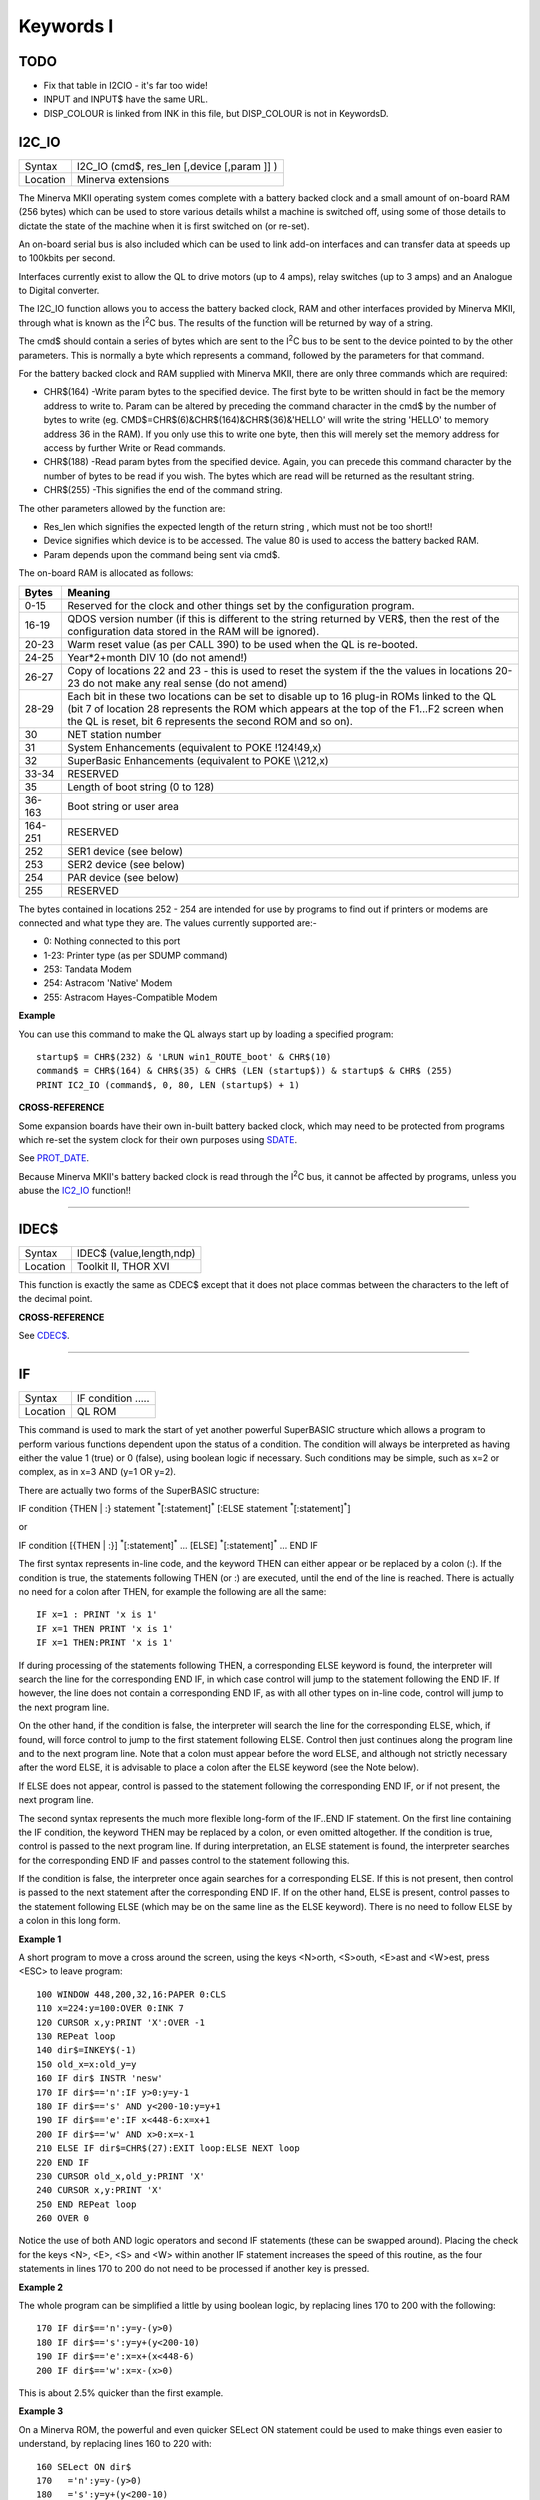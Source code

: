 ==========
Keywords I
==========

TODO
====

- Fix that table in I2C\IO - it's far too wide!
- INPUT and INPUT$ have the same URL.
- DISP_COLOUR is linked from INK in this file, but DISP_COLOUR is not in KeywordsD.

I2C\_IO
=======

+----------+-------------------------------------------------------------------+
| Syntax   |  I2C\_IO (cmd$, res\_len [,device [,param ]] )                    |
+----------+-------------------------------------------------------------------+
| Location |  Minerva extensions                                               |
+----------+-------------------------------------------------------------------+

The Minerva MKII operating system comes complete with a battery backed
clock and a small amount of on-board RAM (256 bytes) which can be used
to store various details whilst a machine is switched off, using some of
those details to dictate the state of the machine when it is first
switched on (or re-set). 

An on-board serial bus is also included which
can be used to link add-on interfaces and can transfer data at speeds up
to 100kbits per second. 

Interfaces currently exist to allow the QL to
drive motors (up to 4 amps), relay switches (up to 3 amps) and an
Analogue to Digital converter. 

The I2C\_IO function allows you to access the
battery backed clock, RAM and other interfaces provided by Minerva MKII,
through what is known as the I\ :sup:`2`\ C bus. The results of the
function will be returned by way of a string. 

The cmd$ should contain a
series of bytes which are sent to the I\ :sup:`2`\ C bus to be sent to
the device pointed to by the other parameters. This is normally a byte
which represents a command, followed by the parameters for that command.

For the battery backed clock and RAM supplied with Minerva MKII, there
are only three commands which are required: 

- CHR$(164) -Write param bytes to the specified device. The first byte to be written should in fact be
  the memory address to write to. Param can be altered by preceding the
  command character in the cmd$ by the number of bytes to write (eg.
  CMD$=CHR$(6)&CHR$(164)&CHR$(36)&'HELLO' will write the string 'HELLO' to
  memory address 36 in the RAM). If you only use this to write one byte,
  then this will merely set the memory address for access by further Write
  or Read commands. 

- CHR$(188) -Read param bytes from the specified device.
  Again, you can precede this command character by the number of bytes to
  be read if you wish. The bytes which are read will be returned as the
  resultant string. 

- CHR$(255) -This signifies the end of the command
  string. 
  
The other parameters allowed by the function are: 

- Res\_len which signifies the expected length of the return string , which must not be too short!! 
- Device signifies which device is to be accessed. The value 80 is used to access the battery backed RAM. 
- Param depends upon the command being sent via cmd$. 

The on-board RAM is allocated as follows:

+---------+-----------------------------------------------------------------------------+
| Bytes   | Meaning                                                                     |
+=========+=============================================================================+
| 0-15    | Reserved for the clock and other things set by the configuration program.   |
+---------+-----------------------------------------------------------------------------+
| 16-19   | QDOS version number (if this is different to the string returned by VER$,   | 
|         | then the rest of the configuration data stored in the RAM will be ignored). | 
+---------+-----------------------------------------------------------------------------+
| 20-23   | Warm reset value (as per CALL 390) to be used when the QL is re-booted.     |
+---------+-----------------------------------------------------------------------------+
| 24-25   | Year\*2+month DIV 10 (do not amend!)                                        |
+---------+-----------------------------------------------------------------------------+
| 26-27   | Copy of locations 22 and 23 - this is used to reset the system if the the   |
|         | values in locations 20-23 do not make any real sense (do not amend)         |
+---------+-----------------------------------------------------------------------------+
| 28-29   | Each bit in these two locations can be set to disable up to 16 plug-in ROMs |
|         | linked to the QL (bit 7 of location 28 represents the ROM which             |
|         | appears at the top of the F1...F2 screen when the QL is reset, bit 6        |
|         | represents the second ROM and so on).                                       |
+---------+-----------------------------------------------------------------------------+
| 30      | NET station number                                                          |
+---------+-----------------------------------------------------------------------------+
| 31      | System Enhancements (equivalent to POKE !124!49,x)                          |
+---------+-----------------------------------------------------------------------------+
| 32      | SuperBasic Enhancements (equivalent to POKE \\\\212,x)                      |
+---------+-----------------------------------------------------------------------------+
| 33-34   | RESERVED                                                                    |
+---------+-----------------------------------------------------------------------------+
| 35      | Length of boot string (0 to 128)                                            |
+---------+-----------------------------------------------------------------------------+
| 36-163  | Boot string or user area                                                    |
+---------+-----------------------------------------------------------------------------+
| 164-251 | RESERVED                                                                    |
+---------+-----------------------------------------------------------------------------+
| 252     | SER1 device (see below)                                                     |
+---------+-----------------------------------------------------------------------------+
| 253     | SER2 device (see below)                                                     |
+---------+-----------------------------------------------------------------------------+
| 254     | PAR device (see below)                                                      |
+---------+-----------------------------------------------------------------------------+
| 255     | RESERVED                                                                    |
+---------+-----------------------------------------------------------------------------+

The bytes contained in locations 
252 - 254 are intended for use by programs to find out if printers or modems are
connected and what type they are. The values currently supported are:-

- 0: Nothing connected to this port 
- 1-23: Printer type (as per SDUMP command)
- 253: Tandata Modem 
- 254: Astracom 'Native' Modem 
- 255: Astracom Hayes-Compatible Modem

**Example**

You can use this command to make the QL always start up by loading a
specified program::

    startup$ = CHR$(232) & 'LRUN win1_ROUTE_boot' & CHR$(10)
    command$ = CHR$(164) & CHR$(35) & CHR$ (LEN (startup$)) & startup$ & CHR$ (255) 
    PRINT IC2_IO (command$, 0, 80, LEN (startup$) + 1)

**CROSS-REFERENCE**

Some expansion boards have their own in-built battery backed clock,
which may need to be protected from programs which re-set the system
clock for their own purposes using `SDATE <KeywordsS.clean.html#sdate>`__. 

See `PROT\_DATE <KeywordsP.clean.html#prot-date>`__. 

Because Minerva MKII's battery backed clock is read through the I\ :sup:`2`\ C bus, it cannot
be affected by programs, unless you abuse the `IC2\_IO <KeywordsI.clean.html#ic2-io>`__ function!!

--------------

IDEC$
=====

+----------+-------------------------------------------------------------------+
| Syntax   |  IDEC$ (value,length,ndp)                                         |
+----------+-------------------------------------------------------------------+
| Location |  Toolkit II, THOR XVI                                             |
+----------+-------------------------------------------------------------------+

This function is exactly the same as CDEC$ except that it does not
place commas between the characters to the left of the decimal point.

**CROSS-REFERENCE**

See `CDEC$ <KeywordsC.clean.html#cdec>`__.

--------------

IF
==

+----------+-------------------------------------------------------------------+
| Syntax   |  IF condition .....                                               |
+----------+-------------------------------------------------------------------+
| Location |  QL ROM                                                           |
+----------+-------------------------------------------------------------------+

This command is used to mark the start of yet another powerful
SuperBASIC structure which allows a program to perform various functions
dependent upon the status of a condition. The condition will always be
interpreted as having either the value 1 (true) or 0 (false), using
boolean logic if necessary. Such conditions may be simple, such as x=2
or complex, as in x=3 AND (y=1 OR y=2). 

There are actually two forms of
the SuperBASIC structure:

IF condition {THEN \| :} statement :sup:`\*`\ [:statement]\ :sup:`\*` [:ELSE statement :sup:`\*`\ [:statement]\ :sup:`\*`] 

or 

IF condition [{THEN \| :}] :sup:`\*`\ [:statement]\ :sup:`\*` ... [ELSE] :sup:`\*`\ [:statement]\ :sup:`\*` ... END IF

The first syntax represents in-line code, and the keyword THEN can
either appear or be replaced by a colon (:). If the condition is true,
the statements following THEN (or :) are executed, until the end of the line is
reached. There is actually no need for a colon after THEN, for example
the following are all the same::

    IF x=1 : PRINT 'x is 1' 
    IF x=1 THEN PRINT 'x is 1' 
    IF x=1 THEN:PRINT 'x is 1'

If during processing of the statements following THEN, a corresponding
ELSE keyword is found, the interpreter will search the line for the
corresponding END IF, in which case control will jump to the statement
following the END IF. If however, the line does not contain a
corresponding END IF, as with all other types on in-line code, control
will jump to the next program line. 

On the other hand, if the condition
is false, the interpreter will search the line for the corresponding
ELSE, which, if found, will force control to jump to the first statement
following ELSE. Control then just continues along the program line and
to the next program line. Note that a colon must appear before the word
ELSE, and although not strictly necessary after the word ELSE, it is
advisable to place a colon after the ELSE keyword (see the Note below).

If ELSE does not appear, control is passed to the statement following
the corresponding END IF, or if not present, the next program line. 

The second syntax represents the much more flexible long-form of the IF..END
IF statement. On the first line containing the IF condition, the keyword
THEN may be replaced by a colon, or even omitted altogether. If the
condition is true, control is passed to the next program line. If during
interpretation, an ELSE statement is found, the interpreter searches for
the corresponding END IF and passes control to the statement following
this. 

If the condition is false, the interpreter once again searches for
a corresponding ELSE. If this is not present, then control is passed to
the next statement after the corresponding END IF. If on the other hand,
ELSE is present, control passes to the statement following ELSE (which
may be on the same line as the ELSE keyword). There is no need to follow
ELSE by a colon in this long form.

**Example 1**

A short program to move a cross around the screen, using the keys
<N>orth, <S>outh, <E>ast and <W>est, press <ESC> to leave program:: 

    100 WINDOW 448,200,32,16:PAPER 0:CLS 
    110 x=224:y=100:OVER 0:INK 7 
    120 CURSOR x,y:PRINT 'X':OVER -1 
    130 REPeat loop 
    140 dir$=INKEY$(-1) 
    150 old_x=x:old_y=y 
    160 IF dir$ INSTR 'nesw' 
    170 IF dir$=='n':IF y>0:y=y-1
    180 IF dir$=='s' AND y<200-10:y=y+1 
    190 IF dir$=='e':IF x<448-6:x=x+1
    200 IF dir$=='w' AND x>0:x=x-1 
    210 ELSE IF dir$=CHR$(27):EXIT loop:ELSE NEXT loop 
    220 END IF 
    230 CURSOR old_x,old_y:PRINT 'X' 
    240 CURSOR x,y:PRINT 'X' 
    250 END REPeat loop 
    260 OVER 0

Notice the use of both AND logic operators and second IF
statements (these can be swapped around). Placing the check for the
keys <N>, <E>, <S> and <W> within another IF
statement increases the speed of this routine, as the four statements
in lines 170 to 200 do not need to be processed if another key is
pressed.

**Example 2**

The whole program can be simplified a little by using boolean logic, by
replacing lines 170 to 200 with the following::

    170 IF dir$=='n':y=y-(y>0) 
    180 IF dir$=='s':y=y+(y<200-10) 
    190 IF dir$=='e':x=x+(x<448-6) 
    200 IF dir$=='w':x=x-(x>0)

This is about 2.5% quicker than the first example.

**Example 3**

On a Minerva ROM, the powerful and even quicker SELect ON statement
could be used to make things even easier to understand, by replacing
lines 160 to 220 with:: 

    160 SELect ON dir$ 
    170   ='n':y=y-(y>0) 
    180   ='s':y=y+(y<200-10) 
    190   ='e':x=x+(x<448-6) 
    200   ='w':x=x-(x>0) 
    210   =CHR$(27):EXIT loop 
    215   =REMAINDER :NEXT loop 
    220 END SELect

This is about 22.5% quicker than the first example. Don't worry that
the 'X' disappears in a band across the screen as it is being moved - as
soon as you take your finger off the button, you are okay! It is unknown
why this phenomenon occurs..

**NOTE 1**

On ROM versions earlier than Minerva v1.92 (unless you have SMS), when
using multiple in-line IF statements, you need to be very careful over
the use of ELSE and the colon ':'. Although the following two lines have
exactly the same effect::

    IF x=0 : PRINT 'HELLO' : ELSE PRINT 'Bye' 
    IF x=0 : PRINT 'HELLO' : ELSE : PRINT 'Bye'

The following gives the interpreter problems:: 

    10 x=0 
    20 PRINT x 
    30 IF x=0 : PRINT 'HELLO' : ELSE IF x=2 : PRINT 'GOODBYE' : END IF : x=x+1 
    40 x=x+2 
    50 PRINT x

This should make x=2 at line 40, but in fact x=3. 

This is because the
interpreter does not look for an END IF following the ELSE IF structure.

Compare this with what happens if line 30 is made to read:: 

    30 IF x=0 : PRINT 'HELLO' : ELSE : IF x=2 : PRINT 'GOODBYE' : END IF : x=x+1
    
This is actually a bug in the interpreter rather than a feature, as
adding more IF statements into line 30 would appear to rectify it! The
answer therefore is to ensure that a colon appears after every ELSE (or
compile the program).

**NOTE 2**

Another problem also exists with in-line IF...END IF
statements - in the following program, line 100 is called twice when
d=1 and only once if d<>1. 

::

    2 IF d=1:PRINT 'd is 1':ELSE :PRINT 'd is not 1':END IF :PRINT 'A simple test':GO SUB 100 
    3 STOP 
    100 PRINT "Now this is peculiar!!":RETurn

The rule would appear to be that the first GOSUB/PROCedure call after
the END IF contained in an in-line IF...ELSE...END IF structure is
called twice PROVIDED that the fist condition of the IF..ELSE..END IF
statement is true. Both Minerva v1.93+ and SMS cure this. Otherwise, set
the IF..ELSE..END IF statement out over several lines.

**SMS NOTES**

The improved interpreter checks whether IF statements are valid
constructs before RUNning or SAVEing a program and will report one of
the following errors if there is a problem:

**Incomplete IF clause**

Normally appears where END IF has been omitted other than in the in-line
format.

**Misplaced END IF**

There is no matching IF ... clause

**Misplaced ELSE**

This error is normally reported if an ELSE statement has not been placed
inside an IF...END IF construct.

**CROSS-REFERENCE**

`SELect ON <KeywordsS.clean.html#select-on>`__ provides a much quicker
(although less flexible) means of testing a variable. Other SuperBASIC
structures are `WHEN var <KeywordsW.clean.html#when-var>`__, 
`WHEN ERRor <KeywordsW.clean.html#when-error>`__, 
`DEFine PROCedure <KeywordsD.clean.html#define-procedure>`__,
`DEFine FuNction <KeywordsD.clean.html#define-function>`__,
`REPeat <KeywordsR.clean.html#repeat>`__ and `FOR <KeywordsF.clean.html#for>`__.

--------------

IFORMAT
=======

+----------+-------------------------------------------------------------------+
| Syntax   |  IFORMAT device\_[name]                                           |
+----------+-------------------------------------------------------------------+
| Location |  ATARIDOS                                                         |
+----------+-------------------------------------------------------------------+

This command formats the specified device in IBM PS/2 disk format,
giving it the specified name (if any). The only difference between this
and AFORMAT is the way in which the boot sector is created. As with
FORMAT, this will normally format a disk to the highest possible density
- however, you can force it to format a disk as single-sided by making
the last character of the filename an asterisk (\*). However, some IBM
compatible PC's are unable to read single-sided disks.

**NOTE**

Unfortunately, you cannot format 360K or 1.2M disks with this command.

**CROSS-REFERENCE**

See `FORMAT <KeywordsF.clean.html#format>`__ and
`AFORMAT <KeywordsA.clean.html#aformat>`__. Other commands added are
`IQCONVERT <KeywordsI.clean.html#iqconvert>`__,
`ADELETE <KeywordsA.clean.html#adelete>`__ and
`QCOPY <KeywordsQ.clean.html#qcopy>`__.

--------------

INARRAY%
========

+----------+--------------------------------------------------------------------+
| Syntax   |  INARRAY% (array[ { $ \| % } ] [ ,first ] ,tofind[ { $ \| % } ] )  |
+----------+--------------------------------------------------------------------+
| Location |  INARRAY (DIY Toolkit - Vol Z)                                     |
+----------+--------------------------------------------------------------------+

This function searches a given array for a specified value. The array
can be of any type, a string (although this must only be
two-dimensional), a floating point or integer (these latter two can be
any number of dimensions, up to 15 !!). INARRAY% will then search the
specified array for the given value (tofind) which must be a string,
floating point or integer value, although it does not have to be the
same type as the array itself provided that you could assign the value
to the array, for example::

    array%(10)='2020'

and::

    PRINT INARRAY%(array%,'2020')
    
are okay, compare::

    array%(10)='x' 
    
and::

    PRINT INARRAY%(array%,'x')
    
which both return an error. 

The search is not case-sensitive and will
also equate embedded numbers so that the strings '020' and '20.00' are
seen as the same as '20'. Like the function SEARCH, the search is very
fast. 

The first parameter can be specified, which allows you to tell
INARRAY% from which element onwards it should look (remember that the
first element is indexed with 0). 

The value returned by INARRAY% will be
-7 if the value is not found in the specified array. 

An error will be
generated if tofind could not be coerced to the same type as the array.

An error will also be generated if the array contains more than 32768
entries. 

If the search is successful, INARRAY% will return one value
which represents the index of the entry. For strings and single
dimensional arrays, this is easy - if the value returned is srch, then::

    PRINT array(srch)
    
will show the value you searched for. However, where the array has more
dimensions, you will need a little work to find out the entry referred
to. 

For example, take a three-dimensional array s%(10,20,30) - this
contains 11\*21\*31 (7161) entries, with the first entry being index 0,
this being s%(0,0,0) and the last entry being index 7160, this being
s%(10,20,30). 

If INARRAY% (s%,300) returned the value 32, this would be
index number 32, equivalent to s%(0,1,1). This could be found out by
using the formula for s%, where the value returned (index) points to
s%(x,y,z), where::

    z=index MOD (31*21) MOD 31 
    y=index MOD (31*21) DIV 31 
    x=index DIV (31*21) MOD 31
    
It is important to work from right to left along the list of array
elements, alternating MOD and DIV for each entry.

**NOTE**

This function will not work in a program compiled with Turbo or
SuperCharge.

**CROSS-REFERENCE**

Use `INSTR <KeywordsI.clean.html#instr>`__ to locate a sub-string in a string.
See `SEARCH <KeywordsS.clean.html#search>`__ which is similar.

--------------

INF
===

+----------+-------------------------------------------------------------------+
| Syntax   |  INF                                                              |
+----------+-------------------------------------------------------------------+
| Location |  Math Package                                                     |
+----------+-------------------------------------------------------------------+

The function INF is a constant and holds the greatest number which can
be used in SuperBASIC. It is a floating point number exactly equal to
2\ :sup:`2047`. If any value becomes greater than INF, an overflow will
occur. The smallest possible value is -INF.

**CROSS-REFERENCE**

`MAXIMUM <KeywordsM.clean.html#maximum>`__ and
`MINIMUM <KeywordsM.clean.html#minimum>`__ can also be used to return this
value.

--------------

INK
===

+----------+-------------------------------------------------------------------+
| Syntax   || INK [#ch,] colour  or                                            |
|          || INK [#ch,] colour1,colour2 [,pattern]                            |
+----------+-------------------------------------------------------------------+
| Location || QL ROM                                                           |
+----------+-------------------------------------------------------------------+

This command sets the ink colour used inside the given window ch
(default #1). Since the advent of the Extended Colour Drivers under
SMSQ/E v2.98+ the scope of colours accepted by this command has been
much enhanced and depends upon the colour mode selected for the current
program. As a result, the ink colour can be either a solid colour if the
first syntax is used (in chich case colour can be any integer in the
range 0..16777215) or a composite colour made up of the three parameters
supplied in the second syntax (colour1 and colour2 must both be in the range dictated by the current MODE).

Luckily, SMSQ/E allows you to include binary and hexadecimal numbers
directly in programs (eg INK $f800) which may make the non-standard QL
colours easier to use. The way in which colours are handled depends upon
the operating system. On most systems, only the Standard QL Colour
Drivers are supported. However, SMSQ/E v2.98+ can be used to access
further Extended Colour Drivers by configuring SMSQ/E to start with them
loaded, or using the start-up screen on QPC.

STANDARD COLOUR DRIVERS
-----------------------

**MODE 4 and MODE 8**

This applies to standard QL operating systems, or can be set under
SMSQ/E v2.98+ with the command DISP\_COLOUR 0,800,600 or by altering the
configuration of the operating system. There are eight solid colours
which have the following values (although only four of these colours are
available in MODE 4):

+-------+---------------+---------------------------+
| Value | MODE 8 colour | MODE 4 colour             |
+=======+===============+===========================+
| 0     | black         | black                     |
+-------+---------------+---------------------------+
| 1     | blue          | black (should be avoided) |
+-------+---------------+---------------------------+
| 2     | red           | red                       |
+-------+---------------+---------------------------+
| 3     | magenta       | red (should be avoided)   |
+-------+---------------+---------------------------+
| 4     | green         | green                     |
+-------+---------------+---------------------------+
| 5     | cyan          | green (should be avoided) |
+-------+---------------+---------------------------+
| 6     | yellow        | white (should be avoided) |
+-------+---------------+---------------------------+
| 7     | white         | white                     |
+-------+---------------+---------------------------+

The values in MODE 4 which are marked
"should be avoided" can be used on standard QLs, but lead to
compatability problems when run under the Enhanced Colour Drivers (see
below). Other integer values in the range 8 to 255 are allowed, but
these are generally 'composite' colours and repeats of other values.

EXTENDED COLOUR DRIVERS
-----------------------

The following is a description of the various colour modes available
under the Extended Colour Drivers provided by SMSQ/E v2.98+. These are
available once SMSQ/E is configured to use the Extended Colour Drivers.
DISP\_COLOUR can be used to switch between the standard and extended
colour drivers.

**QL Colour Mode**

This is selected with the command COLOUR\_QL and is the default when a
program is executed. For the purposes of INK, PAPER, STRIP
etc commands, it provides the same colours as under the Standard QL
Colour Mode (provided the standard colour=0 to colour=7
is used), except that MODE 4 programs can actually access all 8 colours
not just the standard 4. However, the actual colours which represent
each of the different values can be amended by changing the palette (see
PALETTE\_QL). This can be used, for example, to rectify programs which
display the wrong colours because they presume INK 3 would always be the
same as INK 2.

**8 Bit Colour Mode**

This is supported on the Aurora motherboard (not yet implemented) and
QPC, QXL and the Q40/Q60. It is selected with COLOUR\_PAL and allows
colour to be in the range 0...255. This is the PAL value and is hardware
independent - refer to Appendix 16 for a full list of the colours
available. 

The colours which represent each of the 256 values allowed
can be amended by changing the palette (see PALETTE\_8). For this mode,
the INK parameter should be the PAL value listed in the table. If a
stipple is required, the two composite PAL colours will need to be
specified explicitly - see below.

**Native Colour Mode (8 or 16 bit colour)**

This should be supported on all implementations of SMSQ/E v2.98+ and is
selected with COLOUR\_NATIVE. The range supported by colour and the
effects all depend upon the display hardware currently in use. As a
result, under Aurora, it is similar to COLOUR\_PAL in that it only
supports 8 bit colours, but the colour is specified by the Native Colour
Value instead of the PAL value. On the QPC, QXL and Q40/Q60, it supports
65536 colours as standard. The value required for INK, PAPER, STRIP etc.
depends upon the hardware in use - look at the tables in Appendix 16 for
the appropriate hardware and then the Native Colour Value to use. It may
be easier to use hexadecimal or binary to specify the colour, for
example INK $F81F for magenta on QPC/QXL.

**24 Bit Colour Mode**

This is only supported on QPC (dependent on hardware). It is selected
with COLOUR\_24 and allows colour to be in the range 0..16777215. Due
the values possible in 24 bit colour mode, it is essential that
hexadecimal is used to describe colours. Colours are defined as a 3 byte
value representing a value for red, green and blue respectively. For
example, yellow would be INK $FFFF00.

**COMPOSITE COLOURS**

These are colours made up of either two or three values, for example::

    INK 2,7
    INK 1,7,2
    INK $F800,$FDBF,1
    
Depending upon the combinations, they may not be displayed correctly on
a television. 


::

    INK colour1,colour2  
    
This creates a composite colour made up of the two given colours in a checkerboard pattern (stipple 3). 

::

    INK colour1,colour2,stipple 
    
This creates a composite colour which is a mixture of the two given colours, and displayed in the given stipple pattern. 

The values for stipple are:

+-------+--------------------+
| Value | Pattern            | 
+=======+====================+
| 0     | Dots               |
+-------+--------------------+
| 1     | Horizontal stripes |
+-------+--------------------+
| 2     | Vertical stripes   |
+-------+--------------------+
| 3     | Checkerboard       |
+-------+--------------------+

If you wish to calculate the equivalent single parameter for Standard QL Colour Mode, you will need
to set various bits of colour by referring to the following table (note
that this cannot be used under the Extended Colour Drivers except under
COLOUR\_QL):

.. Original HTML, commented out here. Just for reference to get the table right. NDunbar.
.. <br><h3>BIT7  6    5  4  3    2  1  0
.. <br>STIPPLE                               COLOUR
.. <br></h3>Dots0  0|  0  0  0  |  0  0  0Black
.. <br>Vertical lines0  1|  0  0  1  |  0  0  1Blue
.. <br>Horizontal lines1  0|  0  1  0  |  0  1  0Red
.. <br>Checkerboard1  1|  0  1  1  |  0  1  1Magenta
.. <br>                |  1  0  0  |  1  0  0Green
.. <br>                |  1  0  1  |  1  0  1Cyan
.. <br>                |  1  1  0  |  1  1  0Yellow
.. <br>                |  1  1  1  |  1  1  1White

+-------------------+---------+----------+----------+----------+
| Stipple           | BITS 76 | BITS 543 | BITS 210 | Colour   |
+===================+=========+==========+==========+==========+
| Dots              |    00   |     000  | 000      | Black    |
+-------------------+---------+----------+----------+----------+
| Vertical Lines    |    01   |     001  | 001      | Blue     |  
+-------------------+---------+----------+----------+----------+
| Horizontal lines  |    10   |     010  | 010      | Red      |
+-------------------+---------+----------+----------+----------+
| Checkerboard      |    11   |     011  | 011      | Magenta  |
|                   +---------+----------+----------+----------+
|                   |    11   |     100  | 100      | Green    |
|                   +---------+----------+----------+----------+
|                   |    11   |     101  | 101      | Cyan     |
|                   +---------+----------+----------+----------+
|                   |    11   |     110  | 110      | Yellow   |
|                   +---------+----------+----------+----------+
|                   |    11   |     111  | 111      | White    |
+-------------------+---------+----------+----------+----------+

**NOTE**

Turbo and Supercharge cannot compile the THOR's floating point colours
as they expect all parameters to be integers. Use IO\_TRAP instead, for
example::

    a=IO_TRAP(#ch,39,colour): REMark Sets the PAPER colour.
    a=IO_TRAP(#ch,40,colour): REMark  Sets the STRIP colour.
    a=IO_TRAP(#ch,41,colour): REMark  Sets the INK colour. 

Unlike the PAPER command, if you use IO\_TRAP here, you will also need to set the STRIP colour
explicitly.

**THOR XVI NOTE**

The THOR XVI allows a total of 16 colours in MODE 12 in the range 0 to
7.5 (stipple will actually fall in the range 0...1023). If you add .5 to
the normal colour, this switches on the THOR's intensity bit, meaning
that for example, the resultant colour for INK 1.5 is somewhere between
black and blue (ie. a very dark blue). You can also add .25 to each
colour, which will result in a stipple mixture of colours (details
unknown at present).

**CROSS-REFERENCE**

`PAPER <KeywordsP.clean.html#paper>`__ and `STRIP <KeywordsS.clean.html#strip>`__
also set colours within windows. `RMODE <KeywordsR.clean.html#rmode>`__ can be
used to read the current colour mode.
`COLOUR\_QL <KeywordsC.clean.html#colour-ql>`__,
`COLOUR\_PAL <KeywordsC.clean.html#colour-pal>`__,
`COLOUR\_NATIVE <KeywordsC.clean.html#colour-native>`__ and
`COLOUR\_24 <KeywordsC.clean.html#colour-24>`__ will also affect the colours
produced. `PALETTE\_QL <KeywordsP.clean.html#palette-ql>`__ and
`PALETTE\_8 <KeywordsP.clean.html#palette-8>`__ can be used to change the
palette of colours available.
`DISP\_COLOUR <KeywordsD.clean.html#disp-colour>`__ can be used to switch from
Extended Colour Drivers to Standard Colour Drivers. Also refer to
`INVERSE <KeywordsI.clean.html#inverse>`__. Please also look at the QL Display
appendix (Appendix 16).

--------------

INKEY$
======

+----------+-------------------------------------------------------------------+
| Syntax   |  INKEY$ ( [#chan,][timeout] )                                     |
+----------+-------------------------------------------------------------------+
| Location |  QL ROM                                                           |
+----------+-------------------------------------------------------------------+

This function fetches a single character from the specified channel
(default #0). If a timeout is specified, INKEY$ will wait for timeout
frames (there are 50 frames per second in the UK, 60 frames per second
in most other countries). If a character is read, the function will
return straight away, otherwise, it will wait for the specified number
of frames and then return. Timeout can be in the range -32768..32767. If
a negative timeout is specified, INKEY$ will wait forever until a
character is read from the specified channel. The default of timeout is
0 which means return immediately. A timeout is therefore not really
necessary if INKEY$ is being used to access a channel opened to a file,
as the data will either be there or not! If #chan is not an input
channel (eg. scr\_), error -15 (bad parameter) will be reported.

**NOTE 1**

Using timeouts allows programs to run at the same speed on all QL
compatibles.

**NOTE 2**

It may be useful to clear the input buffer before trying to read a
character from the keyboard (this prevents overrun on keys) - you can do
this by using something along the lines of::

    100 dummy=KEYROW(0) 
    110 key$=INKEY$(-1)

**CROSS-REFERENCE**

`INKEY$ <KeywordsI.clean.html#inkey>`__ is channel based, which means that it
can be used safely in multi-tasking programs.
`KEYROW <KeywordsK.clean.html#keyrow>`__ will read the keyboard even though
the current Job is not the one executing the
`KEYROW <KeywordsK.clean.html#keyrow>`__ command (although see the options
available with `EXEP <KeywordsE.clean.html#exep>`__).
`INPUT <KeywordsI.clean.html#input>`__ allows you to read a string of
characters in one go. `PAUSE <KeywordsP.clean.html#pause>`__ halts program
execution temporarily.

--------------

INPUT
=====

+----------+-----------------------------------------------------------------------------------------------------------------------------------------+
| Syntax   || INPUT [#chan,] :sup:`\*`\ [ [separator] [prompt\ :sup:`i`\ $ separator] var\ :sup:`i`]\ :sup:`\*`  or                                  |
|          || INPUT :sup:`\*`\ [ [#chan,] [separator] [prompt\ :sup:`i`\ $ separator] var\ :sup:`i`]\ :sup:`\*`  (THOR XVI and Minerva v1.97+ only)  |
+----------+-----------------------------------------------------------------------------------------------------------------------------------------+
| Location || QL ROM                                                                                                                                 |
+----------+-----------------------------------------------------------------------------------------------------------------------------------------+

This command will read a string of bytes from the specified channel
(default #1), which must end in CHR$(10) = <ENTER>. The fetched string
is then placed in the specified variable (var), which may be of any
type. Several sets of bytes may be read at the same time by specifying
more than one variable, for example by::

    INPUT a$,x,b$
    
Although each set of bytes must again be terminated by CHR$(10). 

If the channel is write-only (eg. scr), error -15 (bad parameter) will be
reported. 

If the specified channel is a console channel (con), the
cursor will be activated and the user will be able to type in a string
of characters at the current text cursor position. The characters typed
will appear in the current INK colour on the current STRIP colour, and
will also be affected by the settings of CSIZE, UNDER, FLASH and OVER.

If a channel is specified, this must be followed by a comma. It may
however also be followed by one or more separators. Each separator may
be one of the following:

- ! - (Exclamation mark) If a character other than a space appears immediately to the left of
  the current text cursor position, print a space. If prompt$ is specified
  after this, if prompt$ is too long to fit on the line from the current
  text cursor position, it will be placed at the start of the next line.

  If nothing follows this separator, then the text cursor is not moved at
  the end of the command. 
  
- , - (Comma) This forces the text cursor to be placed on the
  next column which is a multiple of 8. Note that anything which appears
  on screen underneath the columns which are stepped over will in fact be
  blanked out in the current STRIP colour. If the next column which is a
  multiple of 8 is at the end of the current line, then the comma will
  move the text cursor to the start of the next line, not overwriting any
  text on screen!

- \\ - (Back slash) This forces the text cursor to be placed at the start of the next
  line. If nothing follows this separator this has no further effect - the
  text cursor is automatically placed at the start of the next line at the
  end of INPUT anyway (see below). This has no effect unless nothing
  follows this separator, in which case the text cursor is left alone at
  the end of the command. 
  
- TO col - This moves the text cursor to the
  specified column (col). If however, the text cursor is already at or
  beyond the specified column, the text cursor is moved one space to the
  right (unless you have a THOR XVI - see TO). This separator must however
  be followed by yet another separator (normally ; (semicolon) so as to avoid
  confusion). If the specified column is further than the far right side
  of the specified channel, then TO merely wraps around the channel,
  continuing to count from the start of the next line. Note that any text
  under the columns which are jumped by TO will be blanked out in the
  current STRIP colour. 
  
At the end of the INPUT command, the text cursor
is placed at the start of the next print line (unless an end separator
of '!', '\\' or ';' is used). 

If prompt$ is specified, this will have no
effect unless the specified channel (#chan) is a console channel. If
this is the case, the specified string is written to the console
channel, (as with PRINT), followed by the specified separator. The
cursor on the specified channel is then activated at the current print
position and input awaited as normal if required. 

If you are wondering
how to include a variable as part of prompt$, this is achieved by
placing the variable in brackets, for example the following will prompt
for 3 names to be entered::

    100 DIM a$(3,10) 
    110 FOR i=1 TO 3 
    120   INPUT 'Enter name number' ! (i) ! a$(i) TO 40; '-- Thank you' 
    130 END FOR i

Unfortunately, you cannot include the variable which has been entered
in that same INPUT statement as a part of prompt$. If you do so, the
prompt$ will include the variable at the value it contained at the start
of the INPUT statement. For example, the following will not work
correctly, always saying x^2=1 no matter what value you enter::

    x=1: INPUT #2 ; 'Enter Number to Square' ! x \ 'x^2=' ; (x^2)
    
This could be fixed by using the following::

    x=1: INPUT #2 ; 'Enter Number to Square' ! x: PRINT 'x^2=' ; (x^2)

The keys available for editing the string of characters as you enter it
(via a console window) are shown on the next page. Once the string has
been entered, it is assigned to the specified variable and the
interpreter then looks at the INPUT
command to see if any further prompt$ need to be printed out, or
whether any further variables need to be entered; and if so, will repeat
the above steps.

**KEYS AVAILABLE FOR EDITING**

Once any prompt$ has been printed, whilst the user is inputting a
string, the following keys are available to the user to edit the string
being entered: 

- <LEFT> Move cursor left one character (if possible)
- <RIGHT> Move cursor right one character (if possible) 
- <ENTER> Accept string input 
- <UP> Ditto 
- <DOWN> Ditto 
- <CTRL><LEFT> Delete character to left of cursor 
- <CTRL><RIGHT> Delete character under cursor 
- <CTRL><SPACE> Break current command - return control to #0

**Example 1**

::

    INPUT #2, TO 10 ; x$ \ TO 10 ; y$ \ 'Name:' ! : INPUT #2, TO 10 ; a$

**Example 2**

A function which will return a numeric variable safely. This accepts
leading and trailing spaces, and even spaces before the E part of a
number. Unfortunately, there is no way to prevent overflow errors, where
the number is outside the range 10E-616...10E616. However, it will
accept for example: ' +1.32 E-20 '::

    100 REMark Demonstration 
    110 AT 10,0:PRINT 'Enter number: ':no=INPUT_no(#1,10,13) 
    120 PRINT #0,lives 
    125 :
    130 DEFine FuNction  INPUT_no (chan, posx, posy) 
    140   LOCal var$,ix,loop,er,E_pos,dota,c 
    150   er=0 
    160   REPeat loop 
    170     IF er<0:BEEP 1000,10:er=0 
    180     dota=0 
    190     AT#chan,posx,posy:PRINT#chan,FILL$(' ',20) 
    200     AT#chan,posx,posy:INPUT#chan,var$ 
    210     IF var$="":er=-1:NEXT loop 
    220     FOR ix=1 TO LEN(var$) 
    230       IF var$(ix)<>' ':var$=var$(ix TO):EXIT ix 
    240     END FOR ix 
    250     FOR ix=LEN(var$) TO 1 STEP -1 
    260       IF var$(ix)<>' ':var$=var$(1 TO ix):EXIT ix 
    270     END FOR ix 
    280     IF var$(1) INSTR '.1234567890-+'=0:er=-1:NEXT loop 
    290     IF var$(1)='.':dota=1 
    300     E_pos='E' INSTR var$ 
    310     IF E_pos+1>LEN(var$):er=-1:NEXT loop 
    320     IF E_pos=0:E_pos=LEN(var$)+1 
    330     FOR ix=2 TO E_pos-1 
    340       c=CODE(var$(ix)):IF c=46:dota=dota+1 
    350       IF c<>46 AND (c<48 OR c>57) OR dota>1:er=-1:NEXT loop 
    360     END FOR ix 
    370     IF E_pos>LEN(var$):RETurn var$ 
    380     FOR ix=E_pos+1 TO LEN(var$) 
    390       IF var$(ix)<>' ':E_pos=ix-1:EXIT ix 
    400     END FOR ix 
    410     IF var$(E_pos+1) INSTR '1234567890-+'=0:er=-1:NEXT loop 
    420     IF var$(E_pos+1) INSTR '-+':IF E_pos+2>LEN(var$):er=-1: NEXT loop 
    430     FOR ix=E_pos+2 TO LEN(var$) 
    440       c=CODE(var$(ix)):IF c<48 OR c>57:er=-17:NEXT loop 
    450     END FOR ix 
    460     RETurn var$ 
    470   END REPeat loop
    480 END DEFine

**NOTE 1**

If you try to INPUT a string greater than 32766 characters, this may
crash the system. It is therefore important that when INPUTting from a
file which is longer than 32766 characters, you are certain that it
contains a CHR$(10). If not, then use INKEY$.

**NOTE 2**

If no variable is specified, INPUT will have the same effect as PRINT.
In particular, as from SMS v2.57, INPUT on its own will clear a pending
newline, in the same way as PRINT on its own.

**NOTE 3**

Pre JS ROMs have a small input buffer, meaning that strings over 128
characters long lead to a 'Buffer Full' (-5) error. You can fix this for
QLiberator with a compiler directive.

**NOTE 4**

INPUT a% cannot accept -32768 (except on Minerva v1.76+ and SMS).

**NOTE 5**

If you try to INPUT a value into a slice of an undimensioned string, the
value will not be stored and BASIC may stop without a message. For
example::

    100 a$='Hello World' 
    200 INPUT a$(7 TO) 
    210 PRINT a$

The above program will not even attempt to allow you to INPUT the
value. The cure on all ROMs is to dimension the string, or to INPUT a
temporary variable::

    100 a$='Hello World' 
    110 INPUT g$ 
    120 a$(7 to)=g$
    130 PRINT a$

**NOTE 6**

If the specified channel is not a console channel, prompt$ and any separators 
are completely ignored. If there is no data in the
channel to be read, then the error 'End of File' (-10) is reported.
Under SMS, the prompt$ is still printed out, but any attempt to read a
variable results in 'Invalid parameter'.

**NOTE 7**

Except under Minerva v1.97+, if CURSOR was used to specify the position
of the input line and the position specified could not be set with the
AT comand, the display could become messy if the cursor was moved off
the initial row and then returned to it.

**NOTE 8**

Before SMS v2.59 if the <BREAK> key was pressed during an INPUT command,
the cursor could be left active.

**MINERVA NOTES**

Minerva provides the following additional keys for use in editing the
string: 

- <ALT><LEFT> move to start of current text 
- <ALT><RIGHT> move to end of current text 
- <TAB> move along to x\*8th character from start of line (or end of data if nearer) 
- <SHIFT><TAB> moves back in steps of 8 characters (or start of data if nearer) 
- <CTRL><ALT><LEFT> delete to start of current (visible) line 
- <CTRL><ALT><RIGHT> delete from current character to end of line 
- <ESC> same as <CTRL><SPACE> (Break key)
- <SHIFT><ENTER> same as <ENTER> 
- <SHIFT><SPACE> same as <SPACE> 

Minerva v1.93+ alters keys further, both to make editing text easier and also to
prevent some anomolies in earlier versions:

- <UP> where the input data consists of more than one line, the up key moves up a line, unless
  cursor on first line of data in which case ends input. Any lines which
  have scrolled up out of the window will be re-shown if you press <UP> to
  move onto those lines. On previous ROM versions, if a line had
  disappeared off the screen, you could not access it. The only downside
  to this, is that any prompt which appeared before the text being edited
  cannot be re-shown - the prompt is simply 'blanked out' in the current
  PAPER colour. 

- <DOWN> where input data consists of more than one line, the
  down key moves down a line, unless cursor on last line of data in which
  case it ends the input. This will allow you to access data lines which
  have scrolled down out of the window. 

- <SHIFT><RIGHT> moves you right to
  the start of the next word (or end of the data). The start of a word is
  taken to be where the character to left of the cursor is space and the
  character under the cursor is something other than space.

- <SHIFT><LEFT> moves you left to the start of the previous word (or start
  of the data). 

- <CTRL> + any combination with <LEFT> or <RIGHT> will
  delete the characters moved over. Spaces to the right which are caused
  by deletions are cleared in current PAPER colour - all other versions
  clear in current STRIP colour. Minerva v1.96+ (as with THOR XVI) will
  also allow: DIM x(4):INPUT x

This will patiently ask you to input the five values of x(0) to x(4).
Minerva v1.96+ (as per THOR XVI) also allows you to insert channel
numbers part way through an INPUT statement, although - unlike the THOR
XVI implementation - you still cannot use the variable entered as part
of the output.

**SMS NOTES**

SMS provides the following additional keys for use in editing the
string: 

- <ALT><LEFT> move to start of current text 

- <ALT><RIGHT> move to end of current text 

- <TAB> move along to x\*8th character from start of line

- <SHIFT><TAB> moves back in steps of 8 characters <ALT><LEFT>move to start
  of current text 

- <ALT><RIGHT> move to end of current text 

- <TAB> move along to x\*8th character from start of line 

- <SHIFT><TAB> moves back in steps of 8 characters 

- <CTRL><DOWN> Deletes the whole of the input line


- <SHIFT><RIGHT> moves you right to the start of the next word (or end of
  the data). The start of a word is taken to be where the character to
  left of the cursor is space and the character under the cursor is
  something other than space. 

- <SHIFT><LEFT> moves you left to the start of
  the previous word (or start of the data). 

- <CTRL> + any combination with <LEFT> or <RIGHT> will delete the characters 
  moved over. 
  
The following keyings have also been altered: 

- <DOWN> Has no effect! 
- <UP> Has no effect!

**THOR XVI NOTES**

The THOR XVI (version 6.41) allows you to put channel numbers part way
through a statement, for example:: 

    INPUT 'Your name' ; #0 , name$ \ #1 ; ' is ' ; (name$)

instead of::

    PRINT 'Your name ' ; : INPUT #0,name$ : PRINT 'is ';name$

The THOR XVI also allows you to INPUT arrays with one statement. For
example:: 

    DIM x(4): INPUT x
    
will wait around for five values to be entered. No other implementation
(other than Minerva v1.96+) currently allows this.

**WARNING 1**

There is no facility to check the characters entered using INPUT and if
someone tries to enter a non-numeric character when INPUTting a numeric
variable an error will be caused. The second example provides a means of
ensuring numeric input is entered safely. Also refer to CHECKF and
CHECK%.

**WARNING 2**

You can crash SMS if you try to omit unwanted data by using the same
variable more than once in the INPUT statement. For example, consider
opening a channel to a file which contains a copy of a directory. The
first two lines contained in the file are not needed, being the disk
name and the number of sectors. You therefore may use a line similar to::

    100 OPEN_IN #3,ram1_direc
    110 INPUT #3,dummy$\dummy$

which would simply read these two lines. Unfortunately, on SMSQ/E (pre
v2.88), this appears to corrupt the return stack and may cause problems
when you try to use other variables. Minerva also exhibits some of the
same traits, although it manages to avoid a system crash. Oddly, if you
enter PRINT dummy$ following this command, will print either rubbish (on SMSQ/E pre v2.88)
or the first line of the file (on Minerva), whereas it should in fact
show the second line!! Even more curiously, if you RUN the program a
second time, INPUT works correctly! Later versions of SMSQ/E act in the
same way as Minerva. The original QL ROMs get this one correct.

**CROSS-REFERENCE**

The text cursor is positioned using commands such as
`AT <KeywordsA.clean.html#at>`__ and `CURSOR <KeywordsC.clean.html#cursor>`__. You
may prefer to use `EDLINE$ <KeywordsE.clean.html#edline>`__ which allows you
to provide a default string for alteration, as well as specifying the
maximum number of characters that can be typed in.
`PRINT <KeywordsP.clean.html#print>`__ has some similar characteristics.
`HIS\_SET <KeywordsH.clean.html#his-set>`__ allows you to set a history for a
console channel.

--------------

INPUT$
======

+----------+-------------------------------------------------------------------+
| Syntax   |  INPUT$ ([#ch,] length)                                           |
+----------+-------------------------------------------------------------------+
| Location |  BTool                                                            |
+----------+-------------------------------------------------------------------+

INPUT$ is identical to FREAD$ with the single difference that the
function also stops reading if a line feed character CHR$(10)
has been found. So, INPUT$ is dedicated to read line based text.

--------------

INSTR
=====

+----------+-------------------------------------------------------------------+
| Syntax   |  str1$ INSTR str2$                                                |
+----------+-------------------------------------------------------------------+
| Location |  QL ROM                                                           |
+----------+-------------------------------------------------------------------+

This operator searches str2$ for str1$ and if found, it will return the
position of the first character of str1$ in str2$. The search is not
normally case-sensitive. If str1$ cannot be found, the value 0 is
returned.

**Examples**

::

    s$='Hello World':PRINT 'world' INSTR s$ 
    
will print 7. 

::

    PRINT 'worlds' INSTR s$

will print 0.

**NOTE**

If str1$ is a nul string, eg. str1$="", INSTR will always return the
value 1.

**SMS NOTE**

You can specify a case sensitive search using INSTR\_CASE.

**CROSS-REFERENCE**

See `INSTR\_CASE <KeywordsI.clean.html#instr-case>`__.
`INARRAY% <KeywordsI.clean.html#inarray>`__ and
`SEARCH <KeywordsS.clean.html#search>`__ can be used to compare entries within
arrays.

--------------

INSTR\_CASE
===========

+----------+-------------------------------------------------------------------+
| Syntax   |  INSTR\_CASE flag                                                 |
+----------+-------------------------------------------------------------------+
| Location |  SMSQ/E v2.58+                                                    |
+----------+-------------------------------------------------------------------+

Normally the INSTR operator carries out a non-case sensitive search.
This command allows you to specify that the search should be case
sensitive (if flag=1) or revert to the old system (if flag=0).

**Example**

::

    INSTR_CASE 1 
    PRINT 'Hello' INSTR 'HELLO'
    
will return 0 

::

    INSTR_CASE 0
    PRINT 'Hello' INSTR 'HELLO'
    
will return 1

**NOTE 1**

This command does not seem to have any effect on the speed of the INSTR
operator.

**NOTE 2**

The setting of INSTR\_CASE is cleared (to non-case sensitive) following
NEW, LOAD, MERGE, LRUN, RUN, MRUN.

**CROSS-REFERENCE**

See `INSTR <KeywordsI.clean.html#instr>`__.

--------------

INT
===

+----------+-------------------------------------------------------------------+
| Syntax   |  INT(x)                                                           |
+----------+-------------------------------------------------------------------+
| Location |  QL ROM                                                           |
+----------+-------------------------------------------------------------------+

This function returns the closest integer which is smaller than or
equal to x. For positive parameters this means that the non-integer part
of the number is cut off, so INT(12.75)=12 and INT(5)=5. Note that for
negative numbers this is not true: INT(-12.75) = -13 because -13 <
-12.75. INT can handle any number in the range -2^31<=x<2^31, except
under SMS where it can handle much larger numbers, in the range
-2^255 <= x <= 2^2047.

**Example**

A function Rond(x,d) to round a number x to d decimal places:: 

    100 DEFine FuNction Rond(no,plac) 
    110   LOCal temp 
    120   temp=INT(no*10^(plac+1)+.5)/10^(plac+1) 
    130   RETurn INT(temp*10^plac+.5)/10^plac 
    140 END DEFine
    
::
    
    PRINT Rond (10.3226,2)
    
gives the result 10.32

**NOTE 1**

The INT function does not round to the nearest integer, use INT(x+.5)
instead.

**NOTE 2**

On non-Minerva ROMs, unless you have SMS installed, INT with x>(2^31)-2
gives an overflow error.

**CROSS-REFERENCE**

`CEIL <KeywordsC.clean.html#ceil>`__ is complementary to
`INT <KeywordsI.clean.html#int>`__.

--------------

INTMAX
======

+----------+-------------------------------------------------------------------+
| Syntax   |  INTMAX                                                           |
+----------+-------------------------------------------------------------------+
| Location |  Math Package                                                     |
+----------+-------------------------------------------------------------------+

The function INTMAX returns the constant 10737421823 = 2^30-1. Although
SuperBASIC's integers can only handle a maximum of 16 bits (resulting in
a range of 2\ :sup:`16` different values: -32768 to 32767), the QL can
internally, on a machine code level, happily handle larger integers.
Many keywords listed in this book actually make use of this possibility
and that explains their valid parameter range.

**NOTE**

An error in the Maths Package (up to v2.04) means that a line such as
PRINT 2^30-INTMAX will report an out of memory error. This is fixed in
later versions of the package.

**CROSS-REFERENCE**

`EPS <KeywordsE.clean.html#eps>`__\ (x) = 1  if and only if `ABS <KeywordsA.clean.html#abs>`__\ (x) = 2 \* INTMAX.

--------------

INVERSE
=======

+----------+-------------------------------------------------------------------+
| Syntax   |  INVERSE [ #channel ]                                             |
+----------+-------------------------------------------------------------------+
| Location |  ALIAS (DIY Toolkit - Vol A)                                      |
+----------+-------------------------------------------------------------------+

This command provides the QL with a facility which is available on most
other implementations of BASIC - inverse video. What this command
actually does is swap over the values which have been set for the
specified window channel (default #1) for the STRIP and INK colours,
thereby making any futher text which is PRINTed to that window stand
out. This means that for example, if you set the INK to 7 (white) and
the STRIP (or PAPER colour) to 2 (red), after INVERSE, text will be
printed in red INK on a white STRIP.

**Example**

::

    STRIP #2,7:INK #2,0:PRINT #2,'This text is normal' 
    INVERSE #2:PRINT #2,'But this is in inverse video!!'

**CROSS-REFERENCE**

See also `INK <KeywordsI.clean.html#ink>`__ and
`STRIP <KeywordsS.clean.html#strip>`__.

--------------

INVXY
=====

+----------+-------------------------------------------------------------------+
| Syntax   |  INVXY x%, y%                                                     |
+----------+-------------------------------------------------------------------+
| Location |  HCO                                                              |
+----------+-------------------------------------------------------------------+

This is a simple command which draws a haircross on screen with its
centre at (x%,y%). It is drawn with OVER -1 and uses the full screen.

**WARNING**

Do not use this!

--------------

IO\_PEND%
=========

+----------+-------------------------------------------------------------------+
| Syntax   |  IO\_PEND% (#ch)                                                  |
+----------+-------------------------------------------------------------------+
| Location |  BTool                                                            |
+----------+-------------------------------------------------------------------+

This function is the same as NOT PEND.

--------------

IO\_PRIORITY
============

+----------+-------------------------------------------------------------------+
| Syntax   |  IO\_PRIORITY level (level=1 to 1000)                             |
+----------+-------------------------------------------------------------------+
| Location |  SMS                                                              |
+----------+-------------------------------------------------------------------+

This command is used to set the priority of the In / Out retry
operations. This means that it affects the amount of time that the
scheduler will spend retrying IN / OUT operations (such as INKEY$ or
PRINT). Due to the QL's multitasking abilities, it is possible that a
program can be running in the background whilst you are doing something
else. If that program is trying to access a file or the Network port for
example, then it may find that there is no information waiting to be
read at the time and the scheduler will keep trying to access the file
or Network until that information is received. By using this command to
set a higher priority, the scheduler will allocate more time to doing
this and less time to running another job. IO\_PRIORITY 1is equivalent
to the way in which the scheduler worked on the original QL ROM.

--------------

IO\_TRAP
========

+----------+-------------------------------------------------------------------+
| Syntax   |  IO\_TRAP ( [#ch], D0 [,D1 [,D2 [,A1 [,A2 [,D3 ]]]]] )            |
+----------+-------------------------------------------------------------------+
| Location |  THOR XVI                                                         |
+----------+-------------------------------------------------------------------+

This function enables you to directly access QDOS's I/O TRAP (TRAP #3)
machine code utilities. You need to supply the number of the TRAP call
as the parameter D0, but you can also set certain of the other internal
machine code registers used by the trap call by setting the other
optional parameters. The TRAP call will affect the specified channel
(default #1). Apart from parameter D3 (this defaults to -1), the purpose
of the other parameters depends upon the TRAP call being used. Unless D3
is negative, 'Not Complete' errors will not be reported, thus allowing
programs to continue even though their windows are buried under the
THOR's windowing system and therefore unusable. The return parameter is
the value returned in the machine code register D0 by the call.

**Example 1**

A short program to get the current window sizes and cursor position in
the variables Window\_Width, Window\_Height, Window\_posx and
Window\_posy respectively:: 

    100 a = ALCHP (8) 
    110 dummy=IO_TRAP (11,0,0,a) : REMark IOW.CHRQ TRAP 
    120 Window_Width = PEEK_W (a): Window_Height = PEEK_W (a+2) 
    130 Window_posx = PEEK_W (a+4): Window_posy = PEEK_W (a+6) 
    140 RECHP a

**Example 2**

Switch on the cursor in #1 (call IOW.ECUR)::

    t = IO_TRAP ( HEX ('E') )

**Example 3**

Set cursor to column x in #3 (call IOW.SCOL):: 

    t = IO_TRAP (#3,HEX ('11'), x )

**CROSS-REFERENCE**

`CLS <KeywordsC.clean.html#cls>`__, `SCROLL <KeywordsS.clean.html#scroll>`__ and
`PAN <KeywordsP.clean.html#pan>`__ all allow you to access machine code trap
calls on different ROMs. `INK <KeywordsI.clean.html#ink>`__ contains a good
example of how to use `IO\_TRAP <KeywordsI.clean.html#io-trap>`__.
`TTET3 <KeywordsT.clean.html#ttet3>`__,\ `MTRAP <KeywordsM.clean.html#mtrap>`__,
`QTRAP <KeywordsQ.clean.html#qtrap>`__ and `BTRAP <KeywordsB.clean.html#btrap>`__
are much better as they can be used on all ROM versions. The QDOS/SMS
Reference Manual (Section 15) contains details of the I/O Access Traps.

--------------

IQCONVERT
=========

+----------+-------------------------------------------------------------------+
| Syntax   |  IQCONVERT filename                                               |
+----------+-------------------------------------------------------------------+
| Location |  ATARIDOS                                                         |
+----------+-------------------------------------------------------------------+

This command takes a file which is stored on a QL Format disk and
presumes that it was originally an IBM format file. It will then convert
special characters in that file to QL compatible characters as well as
converting any occurence of a Carriage Return character (CR) followed by
a Line Feed character (LF) to a single Line Feed character LF.

**CROSS-REFERENCE**

Compare `AQCONVERT <KeywordsA.clean.html#aqconvert>`__ and
`QICONVERT <KeywordsQ.clean.html#qiconvert>`__. See also
`IFORMAT <KeywordsI.clean.html#iformat>`__ and
`QCOPY <KeywordsQ.clean.html#qcopy>`__.

--------------

IS\_BASIC
=========

+----------+-------------------------------------------------------------------+
| Syntax   |  IS\_BASIC                                                        |
+----------+-------------------------------------------------------------------+
| Location |  MULTI                                                            |
+----------+-------------------------------------------------------------------+

The function IS\_BASIC allows you to find out whether the SuperBASIC
program which executes the command is running under the interpreter or
has been compiled. This is done by returning the sum of the jobnumber
and the jobtag: the sum is 0 for the interpreter and a positive number
for a compiled job. So NOT IS\_BASIC is 1 under the interpreter and 0 in
a compiled program (or a MultiBASIC on Minerva or Mutiple SBASIC under
SMS).

**Example**

If a compiler is available, programs are normally compiled for: - faster
loading - faster execution - possibly linking in Toolkits (QLiberator
only) - easier multitasking - operating system independent
code(QLiberator only) - shared code/hotkey execution (QLiberator only)
IS\_BASIC helps the programmer who uses the interpreter to develop
programs which distinguish between features which are only available in
compiled programs, for instance passing a command string::

    100 IF NOT IS_BASIC THEN 
    110   CMD$="Test" 
    120 ELSE 
    130   INPUT CMD$ 
    140 END IF

**NOTE**

IS\_BASIC will fail to spot a MultiBASIC or SBASIC interpreter.

**CROSS-REFERENCE**

`PRIO <KeywordsP.clean.html#prio>`__ sets the priority of the current job.
Under SMS or Minerva, you can use
`JOB\_NAME$ <KeywordsJ.clean.html#job-name>`__ to look at the name of the
task which would normally be SBASIC or have its first two letters as MB
respectively for a Multiple SBASIC or MultiBASIC interpreter, unless the
name of the Interpreter has been altered. Refer
to\ `JOB\_NAME <KeywordsJ.clean.html#job-name>`__.

--------------

IS\_PEON
========

+----------+-------------------------------------------------------------------+
| Syntax   |  IS\_PEON [{ #ch \| chan\_ID \| job\_name$ }]                     |
+----------+-------------------------------------------------------------------+
| Location |  PEX                                                              |
+----------+-------------------------------------------------------------------+

This function takes the same parameter as PEON and returns 0 if PEX is
not activated for the specified window (or Job) and returns a value not
equal to 0 if PEX is active. If no parameter is specified, then this
function just checks if PEX is active at all. If a pre-JS ROM is
installed, then this function will return the value -19.

**CROSS-REFERENCE**

See `PEON <KeywordsP.clean.html#peon>`__ and
`IS\_PTRAP <KeywordsI.clean.html#is-ptrap>`__ for more details.

--------------

IS\_PTRAP
=========

+----------+-------------------------------------------------------------------+
| Syntax   |  IS\_PTRAP (trapno [,status] )                                    |
+----------+-------------------------------------------------------------------+
| Location |  PEX                                                              |
+----------+-------------------------------------------------------------------+

Not only does PEX allow you to enable background screen access for
specific Jobs or windows, but you can also dictate how the various TRAP
#3 machine code routines should be treated (which has a knock on effect
on programs, since these routines are generally used to access the
screen). For each TRAP #3 routine, you can specify the following status:

- 0 - if the window is buried, then halt the program when this routine is
  called (this is the normal case under the Pointer Environment) 

- 1 - Enable
  background screen access for this routine (if PEX is active - see PEON).

- 2 - This only enables background screen access for this routine if both
  PEX is active and PXON has been used to enable SD.EXTOP routine calls. 

- 3 - If the window is buried, then just ignore this call and allow the
  program to carry on. This could be used for example to allow a program
  which has a large amount of calculation to do to carry on in the
  background, printing a message to the screen only when its window is not
  buried to inform the user of its progress. 

On JS and MG ROMs, only
values of 0 and 3 are recognised - PEON activates all routines as having
a status of 3 on these implementations. On all other implementations
using the defaults provided with PEX, PEON activates all of the
following routines as having a status of 1. 

- $05 iob.sbyt 
- $07 iob.smul
- $09 iow.xtop to $0B iow.chrq 
- $0F iow.dcur to $36 iog.sgcr 
- $6C iop.flim
- $72 iop.rpxl to $76 iop.spry 

If you use PEX\_SAVE, PEON will set the
various routines as specified by you previously. Not all TRAP #3 machine
code routines should be treated in this way - the following routines
should be avoided if possible: 

- $00 iob.test 
- $01 iob.fbyt 
- $04 iob.elin
- $0C iow.defb 
- $0E iow.ecur 

If you decide to use this function to
fine-tune the operation of PEX, then you can save the various settings
using the PEX\_SAVE command. If status is not specified, then the value
returned will be the status of that particular machine code routine. If
a negative number is returned then you probably have a JS or MG ROM (or
earlier). If you are writing a program which will is to run on all QLs,
then you may wish to use IS\_PTRAP to set all of the routines to 0 if
the QL ROM version is JS, MG or earlier.

**NOTE**

You need a good book on the QL's operating system to be able to use this
feature.

**CROSS-REFERENCE**

See `PEON <KeywordsP.clean.html#peon>`__ for more details. The QDOS/SMS
Reference Manual Section 15 contains details of the various TRAP #3
calls.
